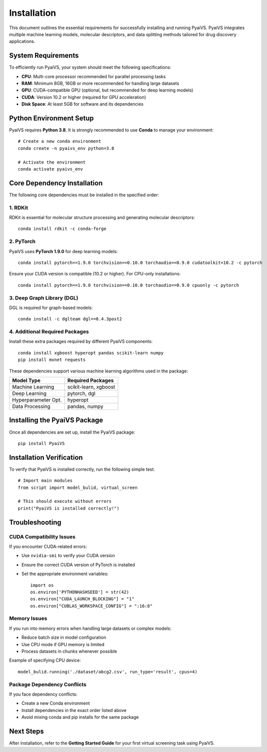 Installation
============

This document outlines the essential requirements for successfully installing and running PyaiVS. PyaiVS integrates multiple machine learning models, molecular descriptors, and data splitting methods tailored for drug discovery applications.

System Requirements
-------------------

To efficiently run PyaiVS, your system should meet the following specifications:

- **CPU**: Multi-core processor recommended for parallel processing tasks  
- **RAM**: Minimum 8GB, 16GB or more recommended for handling large datasets  
- **GPU**: CUDA-compatible GPU (optional, but recommended for deep learning models)  
- **CUDA**: Version 10.2 or higher (required for GPU acceleration)  
- **Disk Space**: At least 5GB for software and its dependencies

Python Environment Setup
------------------------

PyaiVS requires **Python 3.8**. It is strongly recommended to use **Conda** to manage your environment::

    # Create a new conda environment
    conda create -n pyaivs_env python=3.8

    # Activate the environment
    conda activate pyaivs_env

Core Dependency Installation
----------------------------

The following core dependencies must be installed in the specified order:

1. RDKit
^^^^^^^^

RDKit is essential for molecular structure processing and generating molecular descriptors::

    conda install rdkit -c conda-forge

2. PyTorch
^^^^^^^^^^

PyaiVS uses **PyTorch 1.9.0** for deep learning models::

    conda install pytorch==1.9.0 torchvision==0.10.0 torchaudio==0.9.0 cudatoolkit=10.2 -c pytorch

Ensure your CUDA version is compatible (10.2 or higher). For CPU-only installations::

    conda install pytorch==1.9.0 torchvision==0.10.0 torchaudio==0.9.0 cpuonly -c pytorch

3. Deep Graph Library (DGL)
^^^^^^^^^^^^^^^^^^^^^^^^^^^

DGL is required for graph-based models::

    conda install -c dglteam dgl==0.4.3post2

4. Additional Required Packages
^^^^^^^^^^^^^^^^^^^^^^^^^^^^^^^

Install these extra packages required by different PyaiVS components::

    conda install xgboost hyperopt pandas scikit-learn numpy
    pip install mxnet requests

These dependencies support various machine learning algorithms used in the package:

+------------------------+-----------------------------------------+
| Model Type             | Required Packages                       |
+========================+=========================================+
| Machine Learning       | scikit-learn, xgboost                   |
+------------------------+-----------------------------------------+
| Deep Learning          | pytorch, dgl                            |
+------------------------+-----------------------------------------+
| Hyperparameter Opt.    | hyperopt                                |
+------------------------+-----------------------------------------+
| Data Processing        | pandas, numpy                           |
+------------------------+-----------------------------------------+

Installing the PyaiVS Package
-----------------------------

Once all dependencies are set up, install the PyaiVS package::

    pip install PyaiVS

Installation Verification
-------------------------

To verify that PyaiVS is installed correctly, run the following simple test::

    # Import main modules
    from script import model_bulid, virtual_screen

    # This should execute without errors
    print("PyaiVS is installed correctly!")

Troubleshooting
---------------

CUDA Compatibility Issues
^^^^^^^^^^^^^^^^^^^^^^^^^

If you encounter CUDA-related errors:

- Use ``nvidia-smi`` to verify your CUDA version  
- Ensure the correct CUDA version of PyTorch is installed  
- Set the appropriate environment variables::

    import os
    os.environ['PYTHONHASHSEED'] = str(42)
    os.environ["CUDA_LAUNCH_BLOCKING"] = "1"
    os.environ["CUBLAS_WORKSPACE_CONFIG"] = ":16:8"

Memory Issues
^^^^^^^^^^^^^

If you run into memory errors when handling large datasets or complex models:

- Reduce batch size in model configuration  
- Use CPU mode if GPU memory is limited  
- Process datasets in chunks whenever possible

Example of specifying CPU device::

    model_bulid.running('./dataset/abcg2.csv', run_type='result', cpus=4)

Package Dependency Conflicts
^^^^^^^^^^^^^^^^^^^^^^^^^^^^

If you face dependency conflicts:

- Create a new Conda environment  
- Install dependencies in the exact order listed above  
- Avoid mixing conda and pip installs for the same package

Next Steps
----------

After installation, refer to the **Getting Started Guide** for your first virtual screening task using PyaiVS.
